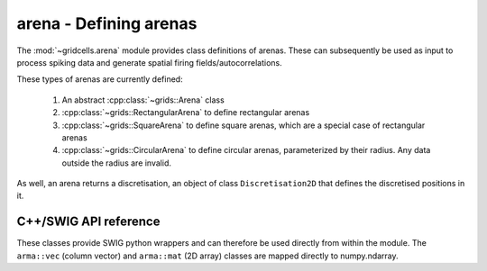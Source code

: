 .. :module:: gridcells.arena

=======================
arena - Defining arenas
=======================

The :mod:`~gridcells.arena` module provides class definitions of arenas. These
can subsequently be used as input to process spiking data and generate spatial
firing fields/autocorrelations.

These types of arenas are currently defined:

  1. An abstract :cpp:class:`~grids::Arena` class

  2. :cpp:class:`~grids::RectangularArena` to define rectangular arenas

  3. :cpp:class:`~grids::SquareArena` to define square arenas, which are a
     special case of rectangular arenas

  4. :cpp:class:`~grids::CircularArena` to define circular arenas,
     parameterized by their radius. Any data outside the radius are invalid.

As well, an arena returns a discretisation, an object of class
``Discretisation2D`` that defines the discretised positions in it.


C++/SWIG API reference
----------------------

These classes provide SWIG python wrappers and can therefore be used directly
from within the module. The ``arma::vec`` (column vector) and ``arma::mat`` (2D
array) classes are mapped directly to numpy.ndarray.

.. doxygenclass:: grids::Arena
    :members:

.. doxygenclass:: grids::RectangularArena
    :members:

.. doxygenclass:: grids::SquareArena
    :members:

.. doxygenclass:: grids::CircularArena
    :members:

.. doxygenclass:: grids::Discretisation2D
    :members:

